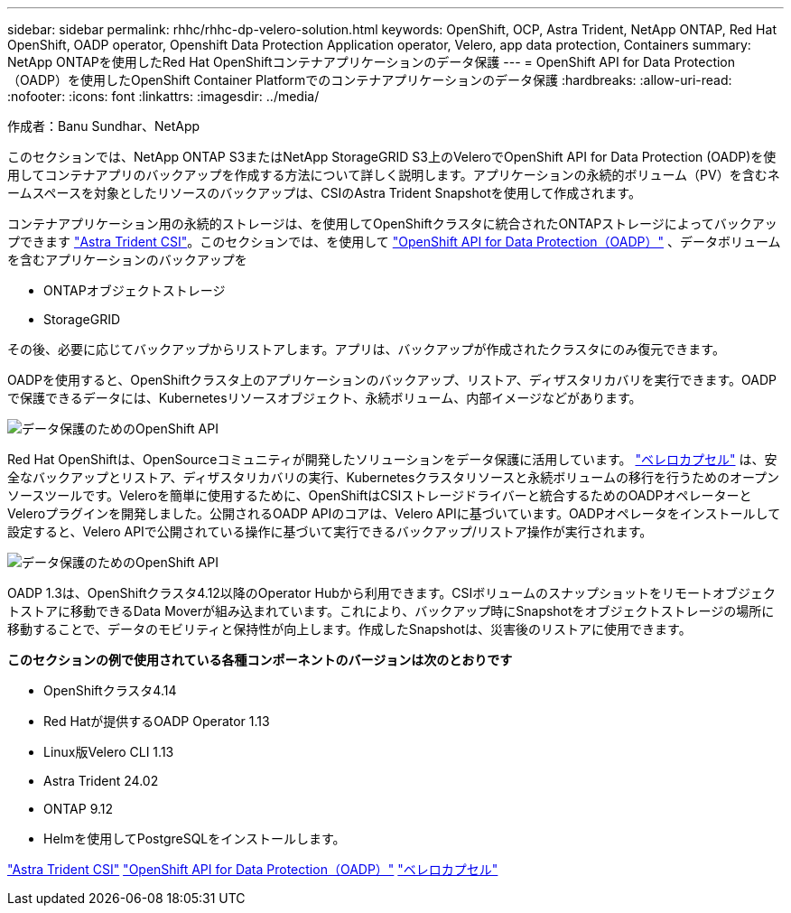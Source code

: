 ---
sidebar: sidebar 
permalink: rhhc/rhhc-dp-velero-solution.html 
keywords: OpenShift, OCP, Astra Trident, NetApp ONTAP, Red Hat OpenShift, OADP operator, Openshift Data Protection Application operator, Velero, app data protection, Containers 
summary: NetApp ONTAPを使用したRed Hat OpenShiftコンテナアプリケーションのデータ保護 
---
= OpenShift API for Data Protection（OADP）を使用したOpenShift Container Platformでのコンテナアプリケーションのデータ保護
:hardbreaks:
:allow-uri-read: 
:nofooter: 
:icons: font
:linkattrs: 
:imagesdir: ../media/


作成者：Banu Sundhar、NetApp

[role="lead"]
このセクションでは、NetApp ONTAP S3またはNetApp StorageGRID S3上のVeleroでOpenShift API for Data Protection (OADP)を使用してコンテナアプリのバックアップを作成する方法について詳しく説明します。アプリケーションの永続的ボリューム（PV）を含むネームスペースを対象としたリソースのバックアップは、CSIのAstra Trident Snapshotを使用して作成されます。

コンテナアプリケーション用の永続的ストレージは、を使用してOpenShiftクラスタに統合されたONTAPストレージによってバックアップできます link:https://docs.netapp.com/us-en/trident/["Astra Trident CSI"]。このセクションでは、を使用して link:https://docs.openshift.com/container-platform/4.14/backup_and_restore/application_backup_and_restore/installing/installing-oadp-ocs.html["OpenShift API for Data Protection（OADP）"] 、データボリュームを含むアプリケーションのバックアップを

* ONTAPオブジェクトストレージ
* StorageGRID


その後、必要に応じてバックアップからリストアします。アプリは、バックアップが作成されたクラスタにのみ復元できます。

OADPを使用すると、OpenShiftクラスタ上のアプリケーションのバックアップ、リストア、ディザスタリカバリを実行できます。OADPで保護できるデータには、Kubernetesリソースオブジェクト、永続ボリューム、内部イメージなどがあります。

image::redhat_openshift_OADP_image1.jpg[データ保護のためのOpenShift API]

Red Hat OpenShiftは、OpenSourceコミュニティが開発したソリューションをデータ保護に活用しています。 link:https://velero.io/["ベレロカプセル"] は、安全なバックアップとリストア、ディザスタリカバリの実行、Kubernetesクラスタリソースと永続ボリュームの移行を行うためのオープンソースツールです。Veleroを簡単に使用するために、OpenShiftはCSIストレージドライバーと統合するためのOADPオペレーターとVeleroプラグインを開発しました。公開されるOADP APIのコアは、Velero APIに基づいています。OADPオペレータをインストールして設定すると、Velero APIで公開されている操作に基づいて実行できるバックアップ/リストア操作が実行されます。

image::redhat_openshift_OADP_image2.jpg[データ保護のためのOpenShift API]

OADP 1.3は、OpenShiftクラスタ4.12以降のOperator Hubから利用できます。CSIボリュームのスナップショットをリモートオブジェクトストアに移動できるData Moverが組み込まれています。これにより、バックアップ時にSnapshotをオブジェクトストレージの場所に移動することで、データのモビリティと保持性が向上します。作成したSnapshotは、災害後のリストアに使用できます。

**このセクションの例で使用されている各種コンポーネントのバージョンは次のとおりです**

* OpenShiftクラスタ4.14
* Red Hatが提供するOADP Operator 1.13
* Linux版Velero CLI 1.13
* Astra Trident 24.02
* ONTAP 9.12
* Helmを使用してPostgreSQLをインストールします。


link:https://docs.netapp.com/us-en/trident/["Astra Trident CSI"]
link:https://docs.openshift.com/container-platform/4.14/backup_and_restore/application_backup_and_restore/installing/installing-oadp-ocs.html["OpenShift API for Data Protection（OADP）"]
link:https://velero.io/["ベレロカプセル"]
